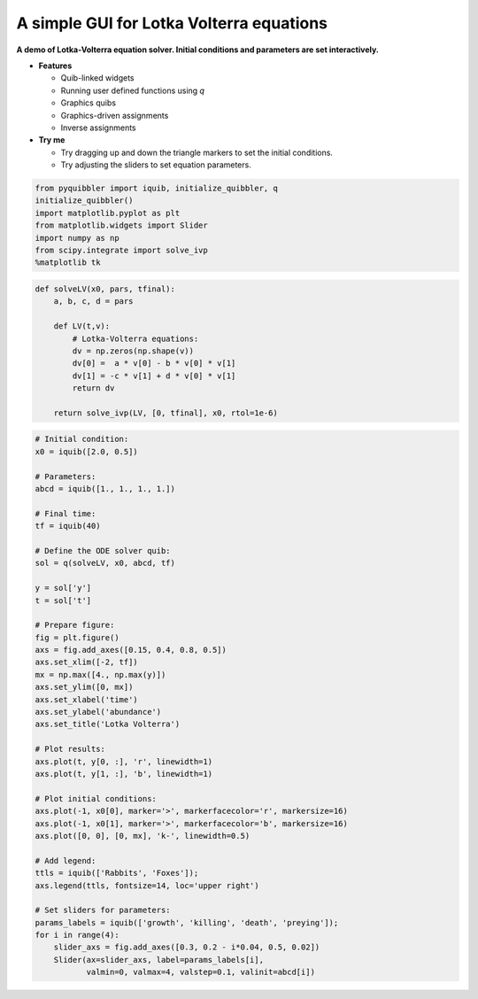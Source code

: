 A simple GUI for Lotka Volterra equations
-----------------------------------------

**A demo of Lotka-Volterra equation solver. Initial conditions and
parameters are set interactively.**

-  **Features**

   -  Quib-linked widgets
   -  Running user defined functions using *q*
   -  Graphics quibs
   -  Graphics-driven assignments
   -  Inverse assignments

-  **Try me**

   -  Try dragging up and down the triangle markers to set the initial
      conditions.
   -  Try adjusting the sliders to set equation parameters.

.. code:: python

    from pyquibbler import iquib, initialize_quibbler, q
    initialize_quibbler()
    import matplotlib.pyplot as plt
    from matplotlib.widgets import Slider
    import numpy as np
    from scipy.integrate import solve_ivp
    %matplotlib tk

.. code:: python

    def solveLV(x0, pars, tfinal):
        a, b, c, d = pars
        
        def LV(t,v):
            # Lotka-Volterra equations:
            dv = np.zeros(np.shape(v))
            dv[0] =  a * v[0] - b * v[0] * v[1]
            dv[1] = -c * v[1] + d * v[0] * v[1]
            return dv
        
        return solve_ivp(LV, [0, tfinal], x0, rtol=1e-6)

.. code:: python

    # Initial condition:
    x0 = iquib([2.0, 0.5])
    
    # Parameters:
    abcd = iquib([1., 1., 1., 1.])
    
    # Final time:
    tf = iquib(40)
    
    # Define the ODE solver quib:
    sol = q(solveLV, x0, abcd, tf)
    
    y = sol['y']
    t = sol['t']
    
    # Prepare figure:
    fig = plt.figure()
    axs = fig.add_axes([0.15, 0.4, 0.8, 0.5])
    axs.set_xlim([-2, tf])
    mx = np.max([4., np.max(y)])
    axs.set_ylim([0, mx])
    axs.set_xlabel('time')
    axs.set_ylabel('abundance')
    axs.set_title('Lotka Volterra')
    
    # Plot results:
    axs.plot(t, y[0, :], 'r', linewidth=1)
    axs.plot(t, y[1, :], 'b', linewidth=1)
    
    # Plot initial conditions:
    axs.plot(-1, x0[0], marker='>', markerfacecolor='r', markersize=16)
    axs.plot(-1, x0[1], marker='>', markerfacecolor='b', markersize=16)
    axs.plot([0, 0], [0, mx], 'k-', linewidth=0.5)
    
    # Add legend:
    ttls = iquib(['Rabbits', 'Foxes']);
    axs.legend(ttls, fontsize=14, loc='upper right')
    
    # Set sliders for parameters:
    params_labels = iquib(['growth', 'killing', 'death', 'preying']);
    for i in range(4):
        slider_axs = fig.add_axes([0.3, 0.2 - i*0.04, 0.5, 0.02])
        Slider(ax=slider_axs, label=params_labels[i], 
               valmin=0, valmax=4, valstep=0.1, valinit=abcd[i])
.. image:: ../images/demo_gif/quibdemo_LotkaVolterra.gif
